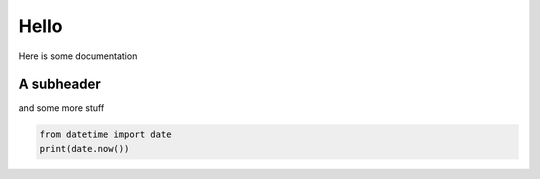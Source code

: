 Hello
=====

Here is some documentation

A subheader
^^^^^^^^^^^

and some more stuff 

.. code-block:: python

    from datetime import date
    print(date.now())